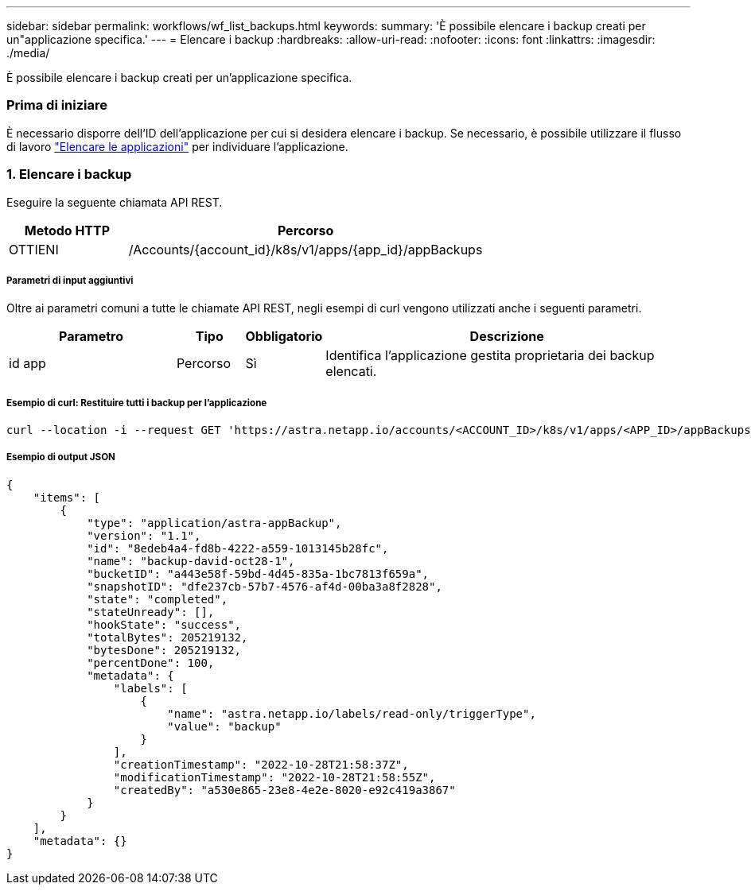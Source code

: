 ---
sidebar: sidebar 
permalink: workflows/wf_list_backups.html 
keywords:  
summary: 'È possibile elencare i backup creati per un"applicazione specifica.' 
---
= Elencare i backup
:hardbreaks:
:allow-uri-read: 
:nofooter: 
:icons: font
:linkattrs: 
:imagesdir: ./media/


[role="lead"]
È possibile elencare i backup creati per un'applicazione specifica.



=== Prima di iniziare

È necessario disporre dell'ID dell'applicazione per cui si desidera elencare i backup. Se necessario, è possibile utilizzare il flusso di lavoro link:wf_list_man_apps.html["Elencare le applicazioni"] per individuare l'applicazione.



=== 1. Elencare i backup

Eseguire la seguente chiamata API REST.

[cols="25,75"]
|===
| Metodo HTTP | Percorso 


| OTTIENI | /Accounts/{account_id}/k8s/v1/apps/{app_id}/appBackups 
|===


===== Parametri di input aggiuntivi

Oltre ai parametri comuni a tutte le chiamate API REST, negli esempi di curl vengono utilizzati anche i seguenti parametri.

[cols="25,10,10,55"]
|===
| Parametro | Tipo | Obbligatorio | Descrizione 


| id app | Percorso | Sì | Identifica l'applicazione gestita proprietaria dei backup elencati. 
|===


===== Esempio di curl: Restituire tutti i backup per l'applicazione

[source, curl]
----
curl --location -i --request GET 'https://astra.netapp.io/accounts/<ACCOUNT_ID>/k8s/v1/apps/<APP_ID>/appBackups' --header 'Accept: */*' --header 'Authorization: Bearer <API_TOKEN>'
----


===== Esempio di output JSON

[source, json]
----
{
    "items": [
        {
            "type": "application/astra-appBackup",
            "version": "1.1",
            "id": "8edeb4a4-fd8b-4222-a559-1013145b28fc",
            "name": "backup-david-oct28-1",
            "bucketID": "a443e58f-59bd-4d45-835a-1bc7813f659a",
            "snapshotID": "dfe237cb-57b7-4576-af4d-00ba3a8f2828",
            "state": "completed",
            "stateUnready": [],
            "hookState": "success",
            "totalBytes": 205219132,
            "bytesDone": 205219132,
            "percentDone": 100,
            "metadata": {
                "labels": [
                    {
                        "name": "astra.netapp.io/labels/read-only/triggerType",
                        "value": "backup"
                    }
                ],
                "creationTimestamp": "2022-10-28T21:58:37Z",
                "modificationTimestamp": "2022-10-28T21:58:55Z",
                "createdBy": "a530e865-23e8-4e2e-8020-e92c419a3867"
            }
        }
    ],
    "metadata": {}
}
----